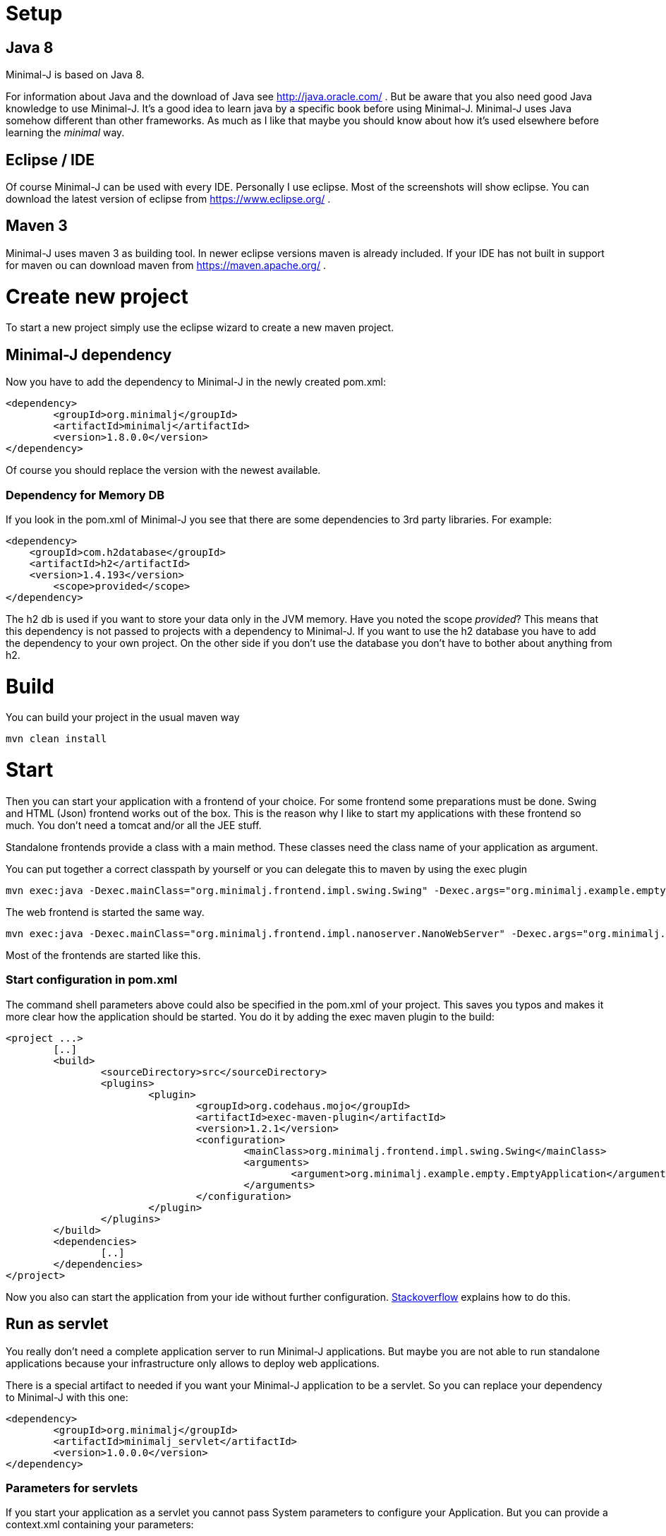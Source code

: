 = Setup

== Java 8

Minimal-J is based on Java 8.

For information about Java and the download of Java see http://java.oracle.com/ . But be aware that you also need
good Java knowledge to use Minimal-J. It's a good idea to learn java by a specific book
before using Minimal-J. Minimal-J uses Java somehow different than other frameworks. As much
as I like that maybe you should know about how it's used elsewhere before learning
the _minimal_ way.

== Eclipse / IDE

Of course Minimal-J can be used with every IDE. Personally I use eclipse. Most of the screenshots
will show eclipse. You can download the latest version of eclipse from https://www.eclipse.org/ .

== Maven 3

Minimal-J uses maven 3 as building tool. In newer eclipse versions maven is already included. If
your IDE has not built in support for maven ou can download maven from https://maven.apache.org/ .

= Create new project

To start a new project simply use the eclipse wizard to create a new maven project.

== Minimal-J dependency

Now you have to add the dependency to Minimal-J in the newly created pom.xml:

----
<dependency>
	<groupId>org.minimalj</groupId>
	<artifactId>minimalj</artifactId>
	<version>1.8.0.0</version>
</dependency>
----

Of course you should replace the version with the newest available.

=== Dependency for Memory DB

If you look in the pom.xml of Minimal-J you see that there are some dependencies to 3rd party
libraries. For example:

----
<dependency>
    <groupId>com.h2database</groupId>
    <artifactId>h2</artifactId>
    <version>1.4.193</version>
	<scope>provided</scope>
</dependency>
----

The h2 db is used if you want to store your data only in the JVM memory. Have you
noted the scope _provided_? This means that this dependency is not passed to projects with
a dependency to Minimal-J. If you want to use the h2 database you have to add the
dependency to your own project. On the other side if you don't use the database you don't have
to bother about anything from h2.

= Build

You can build your project in the usual maven way

----
mvn clean install
----

= Start

Then you can start your application with a frontend of your choice. For some frontend
some preparations must be done. Swing and HTML (Json) frontend works out of the box.
This is the reason why I like to start my applications with these frontend so much. You don't need a tomcat and/or all the JEE stuff.

Standalone frontends provide a class with a main method. These classes need the class name of
your application as argument.

You can put together a correct classpath by yourself or you can delegate this to maven
by using the exec plugin

----
mvn exec:java -Dexec.mainClass="org.minimalj.frontend.impl.swing.Swing" -Dexec.args="org.minimalj.example.empty.EmptyApplication"
----

The web frontend is started the same way.

----
mvn exec:java -Dexec.mainClass="org.minimalj.frontend.impl.nanoserver.NanoWebServer" -Dexec.args="org.minimalj.example.empty.EmptyApplication"
----

Most of the frontends are started like this.

=== Start configuration in pom.xml

The command shell parameters above could also be specified in the pom.xml of your project.
This saves you typos and makes it more clear how the application should be
started. You do it by adding the exec maven plugin to the build:

----
<project ...>
	[..]
	<build>
		<sourceDirectory>src</sourceDirectory>
		<plugins>
			<plugin>
				<groupId>org.codehaus.mojo</groupId>
				<artifactId>exec-maven-plugin</artifactId>
				<version>1.2.1</version>
				<configuration>
					<mainClass>org.minimalj.frontend.impl.swing.Swing</mainClass>
					<arguments>
						<argument>org.minimalj.example.empty.EmptyApplication</argument>
					</arguments>
				</configuration>
			</plugin>
		</plugins>
	</build>
	<dependencies>
		[..]
	</dependencies>
</project>
----

Now you also can start the application from your ide without further configuration.
link:http://stackoverflow.com/questions/6079253/running-maven-exec-plugin-inside-eclipse[Stackoverflow] explains how to do this.

== Run as servlet

You really don't need a complete application server to run Minimal-J applications. But maybe you are
not able to run standalone applications because your infrastructure only allows to deploy web applications.

There is a special artifact to needed if you want your Minimal-J application to be a servlet. So you can replace
your dependency to Minimal-J with this one:

----
<dependency>
	<groupId>org.minimalj</groupId>
	<artifactId>minimalj_servlet</artifactId>
	<version>1.0.0.0</version>
</dependency>
----

=== Parameters for servlets

If you start your application as a servlet you cannot pass System parameters to configure your Application.
But you can provide a context.xml containing your parameters:

----
<?xml version="1.0" encoding="UTF-8"?>
<Context>
	<Parameter name="MjDevMode" value="true" override="true" />
	<Parameter name="MjSqlDatabase" value="mydb" override="true" />
</Context>
----

This file has to be in the META-INF folder of your web application.

== Run with Springboot

You may have found the springboot project in the ext folder. This can only be used if you want to
use Vaadin as frontend.